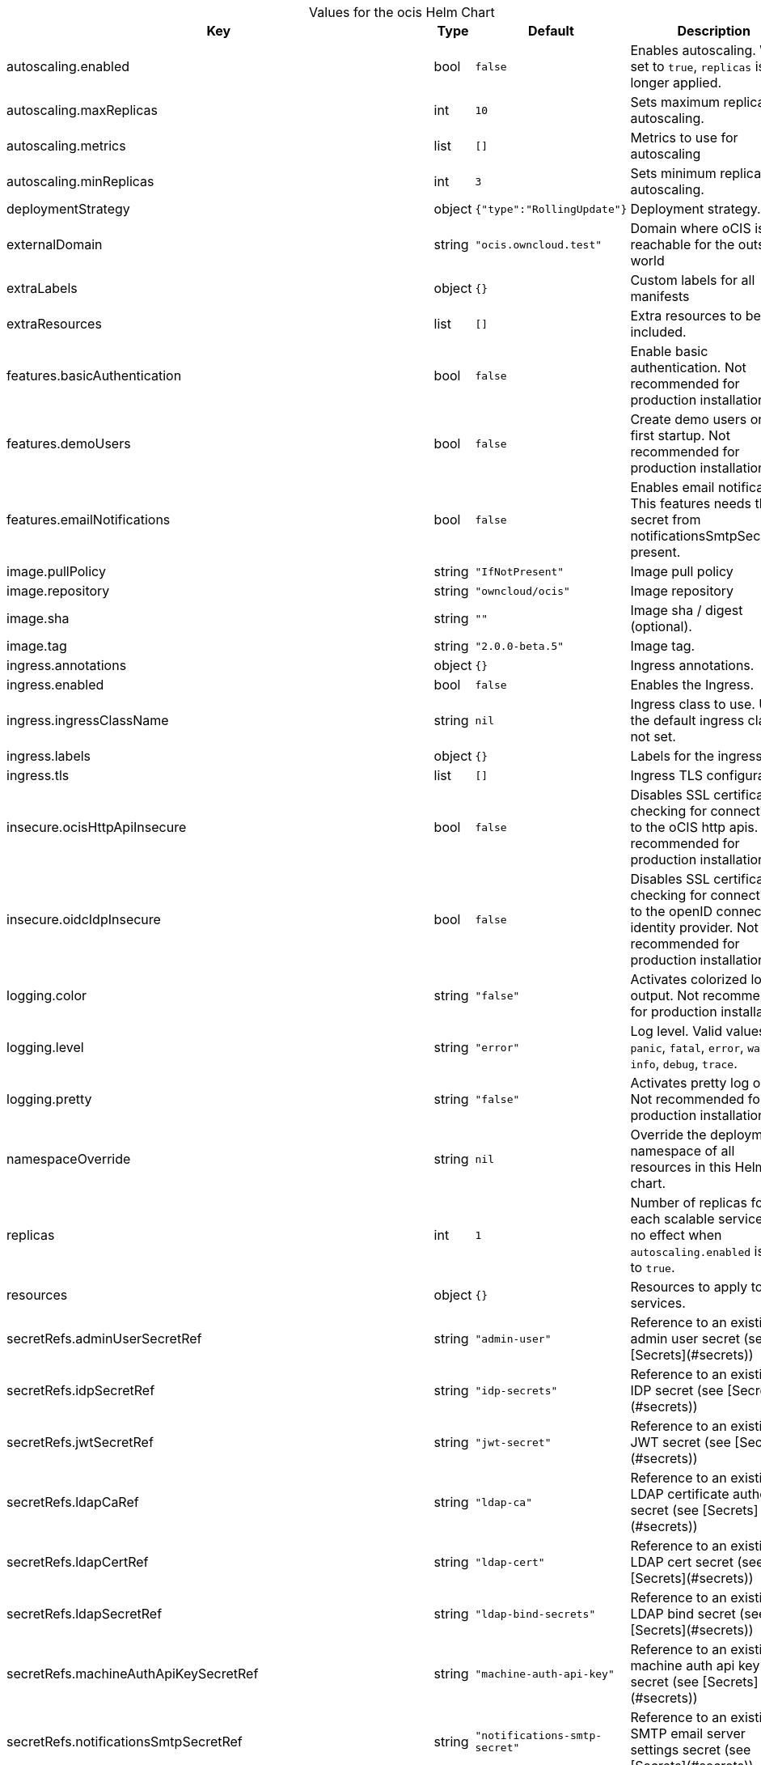 [caption=]
.Values for the ocis Helm Chart
[width="100%",cols="~,~,~,~",options="header"]
|===
| Key
| Type
| Default
| Description
| autoscaling.enabled
a| [subs=-attributes]
+bool+
a| [subs=-attributes]
`false`
a| [subs=-attributes]
Enables autoscaling. When set to `true`, `replicas` is no longer applied.
| autoscaling.maxReplicas
a| [subs=-attributes]
+int+
a| [subs=-attributes]
`10`
a| [subs=-attributes]
Sets maximum replicas for autoscaling.
| autoscaling.metrics
a| [subs=-attributes]
+list+
a| [subs=-attributes]
`[]`
a| [subs=-attributes]
Metrics to use for autoscaling
| autoscaling.minReplicas
a| [subs=-attributes]
+int+
a| [subs=-attributes]
`3`
a| [subs=-attributes]
Sets minimum replicas for autoscaling.
| deploymentStrategy
a| [subs=-attributes]
+object+
a| [subs=-attributes]
`{"type":"RollingUpdate"}`
a| [subs=-attributes]
Deployment strategy.
| externalDomain
a| [subs=-attributes]
+string+
a| [subs=-attributes]
`"ocis.owncloud.test"`
a| [subs=-attributes]
Domain where oCIS is reachable for the outside world
| extraLabels
a| [subs=-attributes]
+object+
a| [subs=-attributes]
`{}`
a| [subs=-attributes]
Custom labels for all manifests
| extraResources
a| [subs=-attributes]
+list+
a| [subs=-attributes]
`[]`
a| [subs=-attributes]
Extra resources to be included.
| features.basicAuthentication
a| [subs=-attributes]
+bool+
a| [subs=-attributes]
`false`
a| [subs=-attributes]
Enable basic authentication. Not recommended for production installations.
| features.demoUsers
a| [subs=-attributes]
+bool+
a| [subs=-attributes]
`false`
a| [subs=-attributes]
Create demo users on the first startup. Not recommended for production installations.
| features.emailNotifications
a| [subs=-attributes]
+bool+
a| [subs=-attributes]
`false`
a| [subs=-attributes]
Enables email notifications. This features needs the secret from notificationsSmtpSecretRef present.
| image.pullPolicy
a| [subs=-attributes]
+string+
a| [subs=-attributes]
`"IfNotPresent"`
a| [subs=-attributes]
Image pull policy
| image.repository
a| [subs=-attributes]
+string+
a| [subs=-attributes]
`"owncloud/ocis"`
a| [subs=-attributes]
Image repository
| image.sha
a| [subs=-attributes]
+string+
a| [subs=-attributes]
`""`
a| [subs=-attributes]
Image sha / digest (optional).
| image.tag
a| [subs=-attributes]
+string+
a| [subs=-attributes]
`"2.0.0-beta.5"`
a| [subs=-attributes]
Image tag.
| ingress.annotations
a| [subs=-attributes]
+object+
a| [subs=-attributes]
`{}`
a| [subs=-attributes]
Ingress annotations.
| ingress.enabled
a| [subs=-attributes]
+bool+
a| [subs=-attributes]
`false`
a| [subs=-attributes]
Enables the Ingress.
| ingress.ingressClassName
a| [subs=-attributes]
+string+
a| [subs=-attributes]
`nil`
a| [subs=-attributes]
Ingress class to use. Uses the default ingress class if not set.
| ingress.labels
a| [subs=-attributes]
+object+
a| [subs=-attributes]
`{}`
a| [subs=-attributes]
Labels for the ingress.
| ingress.tls
a| [subs=-attributes]
+list+
a| [subs=-attributes]
`[]`
a| [subs=-attributes]
Ingress TLS configuration.
| insecure.ocisHttpApiInsecure
a| [subs=-attributes]
+bool+
a| [subs=-attributes]
`false`
a| [subs=-attributes]
Disables SSL certificate checking for connections to the oCIS http apis. Not recommended for production installations.
| insecure.oidcIdpInsecure
a| [subs=-attributes]
+bool+
a| [subs=-attributes]
`false`
a| [subs=-attributes]
Disables SSL certificate checking for connections to the openID connect identity provider. Not recommended for production installations.
| logging.color
a| [subs=-attributes]
+string+
a| [subs=-attributes]
`"false"`
a| [subs=-attributes]
Activates colorized log output. Not recommended for production installations.
| logging.level
a| [subs=-attributes]
+string+
a| [subs=-attributes]
`"error"`
a| [subs=-attributes]
Log level. Valid values: `panic`, `fatal`, `error`, `warn`, `info`, `debug`, `trace`.
| logging.pretty
a| [subs=-attributes]
+string+
a| [subs=-attributes]
`"false"`
a| [subs=-attributes]
Activates pretty log output. Not recommended for production installations.
| namespaceOverride
a| [subs=-attributes]
+string+
a| [subs=-attributes]
`nil`
a| [subs=-attributes]
Override the deployment namespace of all resources in this Helm chart.
| replicas
a| [subs=-attributes]
+int+
a| [subs=-attributes]
`1`
a| [subs=-attributes]
Number of replicas for each scalable service. Has no effect when `autoscaling.enabled` is set to `true`.
| resources
a| [subs=-attributes]
+object+
a| [subs=-attributes]
`{}`
a| [subs=-attributes]
Resources to apply to all services.
| secretRefs.adminUserSecretRef
a| [subs=-attributes]
+string+
a| [subs=-attributes]
`"admin-user"`
a| [subs=-attributes]
Reference to an existing admin user secret (see [Secrets](#secrets))
| secretRefs.idpSecretRef
a| [subs=-attributes]
+string+
a| [subs=-attributes]
`"idp-secrets"`
a| [subs=-attributes]
Reference to an existing IDP secret (see [Secrets](#secrets))
| secretRefs.jwtSecretRef
a| [subs=-attributes]
+string+
a| [subs=-attributes]
`"jwt-secret"`
a| [subs=-attributes]
Reference to an existing JWT secret (see [Secrets](#secrets))
| secretRefs.ldapCaRef
a| [subs=-attributes]
+string+
a| [subs=-attributes]
`"ldap-ca"`
a| [subs=-attributes]
Reference to an existing LDAP certificate authority secret (see [Secrets](#secrets))
| secretRefs.ldapCertRef
a| [subs=-attributes]
+string+
a| [subs=-attributes]
`"ldap-cert"`
a| [subs=-attributes]
Reference to an existing LDAP cert secret (see [Secrets](#secrets))
| secretRefs.ldapSecretRef
a| [subs=-attributes]
+string+
a| [subs=-attributes]
`"ldap-bind-secrets"`
a| [subs=-attributes]
Reference to an existing LDAP bind secret (see [Secrets](#secrets))
| secretRefs.machineAuthApiKeySecretRef
a| [subs=-attributes]
+string+
a| [subs=-attributes]
`"machine-auth-api-key"`
a| [subs=-attributes]
Reference to an existing machine auth api key secret (see [Secrets](#secrets))
| secretRefs.notificationsSmtpSecretRef
a| [subs=-attributes]
+string+
a| [subs=-attributes]
`"notifications-smtp-secret"`
a| [subs=-attributes]
Reference to an existing SMTP email server settings secret (see [Secrets](#secrets))
| secretRefs.storageSystemJwtSecretRef
a| [subs=-attributes]
+string+
a| [subs=-attributes]
`"storage-system-jwt-secret"`
a| [subs=-attributes]
Reference to an existing storage-system JWT secret (see [Secrets](#secrets))
| secretRefs.storageSystemSecretRef
a| [subs=-attributes]
+string+
a| [subs=-attributes]
`"storage-system"`
a| [subs=-attributes]
Reference to an existing storage-system secret (see [Secrets](#secrets))
| secretRefs.thumbnailsSecretRef
a| [subs=-attributes]
+string+
a| [subs=-attributes]
`"thumbnails-transfer-secret"`
a| [subs=-attributes]
Reference to an existing thumbnails transfer secret (see [Secrets](#secrets))
| secretRefs.transferSecretSecretRef
a| [subs=-attributes]
+string+
a| [subs=-attributes]
`"transfer-secret"`
a| [subs=-attributes]
Reference to an existing transfer secret (see [Secrets](#secrets))
| securityContext.fsGroup
a| [subs=-attributes]
+int+
a| [subs=-attributes]
`1000`
a| [subs=-attributes]
File system group for all volumes.
| securityContext.runAsGroup
a| [subs=-attributes]
+int+
a| [subs=-attributes]
`1000`
a| [subs=-attributes]
Group ID that all processes within any containers will run with.
| securityContext.runAsUser
a| [subs=-attributes]
+int+
a| [subs=-attributes]
`1000`
a| [subs=-attributes]
User ID that all processes within any containers will run with.
| services.idm.persistence.accessModes
a| [subs=-attributes]
+list+
a| [subs=-attributes]
`["ReadWriteMany"]`
a| [subs=-attributes]
Persistent volume access modes. Needs to be `["ReadWriteMany"]` when scaling this service beyond one instance.
| services.idm.persistence.annotations
a| [subs=-attributes]
+object+
a| [subs=-attributes]
`{}`
a| [subs=-attributes]
Persistent volume annotations.
| services.idm.persistence.enabled
a| [subs=-attributes]
+bool+
a| [subs=-attributes]
`false`
a| [subs=-attributes]
Enables persistence. Needs to be enabled on production installations. If not enabled, pod restarts will lead to data loss. Also scaling this service beyond one instance is not possible if the service instances don't share the same storage.
| services.idm.persistence.existingClaim
a| [subs=-attributes]
+string+
a| [subs=-attributes]
`nil`
a| [subs=-attributes]
Use an existing PersistentVolumeClaim for persistence.
| services.idm.persistence.finalizers
a| [subs=-attributes]
+list+
a| [subs=-attributes]
`["kubernetes.io/pvc-protection"]`
a| [subs=-attributes]
Persistent volume finalizers.
| services.idm.persistence.selectorLabels
a| [subs=-attributes]
+object+
a| [subs=-attributes]
`{}`
a| [subs=-attributes]
Persistent volume selector labels.
| services.idm.persistence.size
a| [subs=-attributes]
+string+
a| [subs=-attributes]
`"10Gi"`
a| [subs=-attributes]
Size of the persistent volume.
| services.idm.persistence.storageClassName
a| [subs=-attributes]
+string+
a| [subs=-attributes]
`nil`
a| [subs=-attributes]
Storage class to use. Uses the default storage class if not set.
| services.nats.persistence.accessModes
a| [subs=-attributes]
+list+
a| [subs=-attributes]
`["ReadWriteMany"]`
a| [subs=-attributes]
Persistent volume access modes. Needs to be `["ReadWriteMany"]` when scaling this service beyond one instance.
| services.nats.persistence.annotations
a| [subs=-attributes]
+object+
a| [subs=-attributes]
`{}`
a| [subs=-attributes]
Persistent volume annotations.
| services.nats.persistence.enabled
a| [subs=-attributes]
+bool+
a| [subs=-attributes]
`false`
a| [subs=-attributes]
Enables persistence. Needs to be enabled on production installations. If not enabled, pod restarts will lead to data loss. Also scaling this service beyond one instance is not possible if the service instances don't share the same storage.
| services.nats.persistence.existingClaim
a| [subs=-attributes]
+string+
a| [subs=-attributes]
`nil`
a| [subs=-attributes]
Use an existing PersistentVolumeClaim for persistence.
| services.nats.persistence.finalizers
a| [subs=-attributes]
+list+
a| [subs=-attributes]
`["kubernetes.io/pvc-protection"]`
a| [subs=-attributes]
Persistent volume finalizers.
| services.nats.persistence.selectorLabels
a| [subs=-attributes]
+object+
a| [subs=-attributes]
`{}`
a| [subs=-attributes]
Persistent volume selector labels.
| services.nats.persistence.size
a| [subs=-attributes]
+string+
a| [subs=-attributes]
`"10Gi"`
a| [subs=-attributes]
Size of the persistent volume.
| services.nats.persistence.storageClassName
a| [subs=-attributes]
+string+
a| [subs=-attributes]
`nil`
a| [subs=-attributes]
Storage class to use. Uses the default storage class if not set.
| services.search.persistence.accessModes
a| [subs=-attributes]
+list+
a| [subs=-attributes]
`["ReadWriteMany"]`
a| [subs=-attributes]
Persistent volume access modes. Needs to be `["ReadWriteMany"]` when scaling this service beyond one instance.
| services.search.persistence.annotations
a| [subs=-attributes]
+object+
a| [subs=-attributes]
`{}`
a| [subs=-attributes]
Persistent volume annotations.
| services.search.persistence.enabled
a| [subs=-attributes]
+bool+
a| [subs=-attributes]
`false`
a| [subs=-attributes]
Enables persistence. Needs to be enabled on production installations. If not enabled, pod restarts will lead to data loss. Also scaling this service beyond one instance is not possible if the service instances don't share the same storage.
| services.search.persistence.existingClaim
a| [subs=-attributes]
+string+
a| [subs=-attributes]
`nil`
a| [subs=-attributes]
Use an existing PersistentVolumeClaim for persistence.
| services.search.persistence.finalizers
a| [subs=-attributes]
+list+
a| [subs=-attributes]
`["kubernetes.io/pvc-protection"]`
a| [subs=-attributes]
Persistent volume finalizers.
| services.search.persistence.selectorLabels
a| [subs=-attributes]
+object+
a| [subs=-attributes]
`{}`
a| [subs=-attributes]
Persistent volume selector labels.
| services.search.persistence.size
a| [subs=-attributes]
+string+
a| [subs=-attributes]
`"10Gi"`
a| [subs=-attributes]
Size of the persistent volume.
| services.search.persistence.storageClassName
a| [subs=-attributes]
+string+
a| [subs=-attributes]
`nil`
a| [subs=-attributes]
Storage class to use. Uses the default storage class if not set.
| services.storageSystem.persistence.accessModes
a| [subs=-attributes]
+list+
a| [subs=-attributes]
`["ReadWriteMany"]`
a| [subs=-attributes]
Persistent volume access modes. Needs to be `["ReadWriteMany"]` when scaling this service beyond one instance.
| services.storageSystem.persistence.annotations
a| [subs=-attributes]
+object+
a| [subs=-attributes]
`{}`
a| [subs=-attributes]
Persistent volume annotations.
| services.storageSystem.persistence.enabled
a| [subs=-attributes]
+bool+
a| [subs=-attributes]
`false`
a| [subs=-attributes]
Enables persistence. Needs to be enabled on production installations. If not enabled, pod restarts will lead to data loss. Also scaling this service beyond one instance is not possible if the service instances don't share the same storage.
| services.storageSystem.persistence.existingClaim
a| [subs=-attributes]
+string+
a| [subs=-attributes]
`nil`
a| [subs=-attributes]
Use an existing PersistentVolumeClaim for persistence.
| services.storageSystem.persistence.finalizers
a| [subs=-attributes]
+list+
a| [subs=-attributes]
`["kubernetes.io/pvc-protection"]`
a| [subs=-attributes]
Persistent volume finalizers.
| services.storageSystem.persistence.selectorLabels
a| [subs=-attributes]
+object+
a| [subs=-attributes]
`{}`
a| [subs=-attributes]
Persistent volume selector labels.
| services.storageSystem.persistence.size
a| [subs=-attributes]
+string+
a| [subs=-attributes]
`"5Gi"`
a| [subs=-attributes]
Size of the persistent volume.
| services.storageSystem.persistence.storageClassName
a| [subs=-attributes]
+string+
a| [subs=-attributes]
`nil`
a| [subs=-attributes]
Storage class to use. Uses the default storage class if not set.
| services.storageUsers.persistence.accessModes
a| [subs=-attributes]
+list+
a| [subs=-attributes]
`["ReadWriteMany"]`
a| [subs=-attributes]
Persistent volume access modes. Needs to be `["ReadWriteMany"]` when scaling this service beyond one instance.
| services.storageUsers.persistence.annotations
a| [subs=-attributes]
+object+
a| [subs=-attributes]
`{}`
a| [subs=-attributes]
Persistent volume annotations.
| services.storageUsers.persistence.enabled
a| [subs=-attributes]
+bool+
a| [subs=-attributes]
`false`
a| [subs=-attributes]
Enables persistence. Needs to be enabled on production installations. If not enabled, pod restarts will lead to data loss. Also scaling this service beyond one instance is not possible if the service instances don't share the same storage.
| services.storageUsers.persistence.existingClaim
a| [subs=-attributes]
+string+
a| [subs=-attributes]
`nil`
a| [subs=-attributes]
Use an existing PersistentVolumeClaim for persistence.
| services.storageUsers.persistence.finalizers
a| [subs=-attributes]
+list+
a| [subs=-attributes]
`["kubernetes.io/pvc-protection"]`
a| [subs=-attributes]
Persistent volume finalizers.
| services.storageUsers.persistence.selectorLabels
a| [subs=-attributes]
+object+
a| [subs=-attributes]
`{}`
a| [subs=-attributes]
Persistent volume selector labels.
| services.storageUsers.persistence.size
a| [subs=-attributes]
+string+
a| [subs=-attributes]
`"50Gi"`
a| [subs=-attributes]
Size of the persistent volume.
| services.storageUsers.persistence.storageClassName
a| [subs=-attributes]
+string+
a| [subs=-attributes]
`nil`
a| [subs=-attributes]
Storage class to use. Uses the default storage class if not set.
| services.storageUsers.storageBackend.driver
a| [subs=-attributes]
+string+
a| [subs=-attributes]
`"ocis"`
a| [subs=-attributes]
Configures the storage driver. Possible values are "ocis" and "s3ng". The oCIS driver stores all data in the persistent volume if persistence is enabled. The S3NG driver stores all metadata in the persistent volume and uploads blobs to s3 if persistence is enabled.
| services.storageUsers.storageBackend.driverConfig.s3ng.accessKey
a| [subs=-attributes]
+string+
a| [subs=-attributes]
`"lorem-ipsum"`
a| [subs=-attributes]
S3 access key to use for the S3NG driver. Only used if driver is set to "s3ng".
| services.storageUsers.storageBackend.driverConfig.s3ng.bucket
a| [subs=-attributes]
+string+
a| [subs=-attributes]
`"example-bucket"`
a| [subs=-attributes]
- S3 bucket to use for the S3NG driver. Only used if driver is set to "s3ng".
| services.storageUsers.storageBackend.driverConfig.s3ng.endpoint
a| [subs=-attributes]
+string+
a| [subs=-attributes]
`"https://localhost:1234"`
a| [subs=-attributes]
S3 endpoint to use for the S3NG driver. Only used if driver is set to "s3ng".
| services.storageUsers.storageBackend.driverConfig.s3ng.region
a| [subs=-attributes]
+string+
a| [subs=-attributes]
`"default"`
a| [subs=-attributes]
S3 region to use for the S3NG driver. Only used if driver is set to "s3ng".
| services.storageUsers.storageBackend.driverConfig.s3ng.secretKey
a| [subs=-attributes]
+string+
a| [subs=-attributes]
`"lorem-ipsum"`
a| [subs=-attributes]
S3 secret key to use for the S3NG driver. Only used if driver is set to "s3ng".
| services.store.persistence.accessModes
a| [subs=-attributes]
+list+
a| [subs=-attributes]
`["ReadWriteMany"]`
a| [subs=-attributes]
Persistent volume access modes. Needs to be `["ReadWriteMany"]` when scaling this service beyond one instance.
| services.store.persistence.annotations
a| [subs=-attributes]
+object+
a| [subs=-attributes]
`{}`
a| [subs=-attributes]
Persistent volume annotations.
| services.store.persistence.enabled
a| [subs=-attributes]
+bool+
a| [subs=-attributes]
`false`
a| [subs=-attributes]
Enables persistence. Needs to be enabled on production installations. If not enabled, pod restarts will lead to data loss. Also scaling this service beyond one instance is not possible if the service instances don't share the same storage.
| services.store.persistence.existingClaim
a| [subs=-attributes]
+string+
a| [subs=-attributes]
`nil`
a| [subs=-attributes]
Use an existing PersistentVolumeClaim for persistence.
| services.store.persistence.finalizers
a| [subs=-attributes]
+list+
a| [subs=-attributes]
`["kubernetes.io/pvc-protection"]`
a| [subs=-attributes]
Persistent volume finalizers.
| services.store.persistence.selectorLabels
a| [subs=-attributes]
+object+
a| [subs=-attributes]
`{}`
a| [subs=-attributes]
Persistent volume selector labels.
| services.store.persistence.size
a| [subs=-attributes]
+string+
a| [subs=-attributes]
`"5Gi"`
a| [subs=-attributes]
Size of the persistent volume.
| services.store.persistence.storageClassName
a| [subs=-attributes]
+string+
a| [subs=-attributes]
`nil`
a| [subs=-attributes]
Storage class to use. Uses the default storage class if not set.
| services.thumbnails.persistence.accessModes
a| [subs=-attributes]
+list+
a| [subs=-attributes]
`["ReadWriteMany"]`
a| [subs=-attributes]
Persistent volume access modes. Needs to be `["ReadWriteMany"]` when scaling this service beyond one instance or persistence needs to be disabled.
| services.thumbnails.persistence.annotations
a| [subs=-attributes]
+object+
a| [subs=-attributes]
`{}`
a| [subs=-attributes]
Persistent volume annotations.
| services.thumbnails.persistence.enabled
a| [subs=-attributes]
+bool+
a| [subs=-attributes]
`false`
a| [subs=-attributes]
Enables persistence. Is recommended to be enabled on production installations. If enabled, generated thumbnails are cached on this volume and available across pod restarts and service instances. If not enabled, thumbnail generation might lead to higher CPU usage.
| services.thumbnails.persistence.existingClaim
a| [subs=-attributes]
+string+
a| [subs=-attributes]
`nil`
a| [subs=-attributes]
Use an existing PersistentVolumeClaim for persistence.
| services.thumbnails.persistence.finalizers
a| [subs=-attributes]
+list+
a| [subs=-attributes]
`[]`
a| [subs=-attributes]
Persistent volume finalizers.
| services.thumbnails.persistence.selectorLabels
a| [subs=-attributes]
+object+
a| [subs=-attributes]
`{}`
a| [subs=-attributes]
Persistent volume selector labels.
| services.thumbnails.persistence.size
a| [subs=-attributes]
+string+
a| [subs=-attributes]
`"10Gi"`
a| [subs=-attributes]
Size of the persistent volume.
| services.thumbnails.persistence.storageClassName
a| [subs=-attributes]
+string+
a| [subs=-attributes]
`nil`
a| [subs=-attributes]
Storage class to use. Uses the default storage class if not set.
|===

